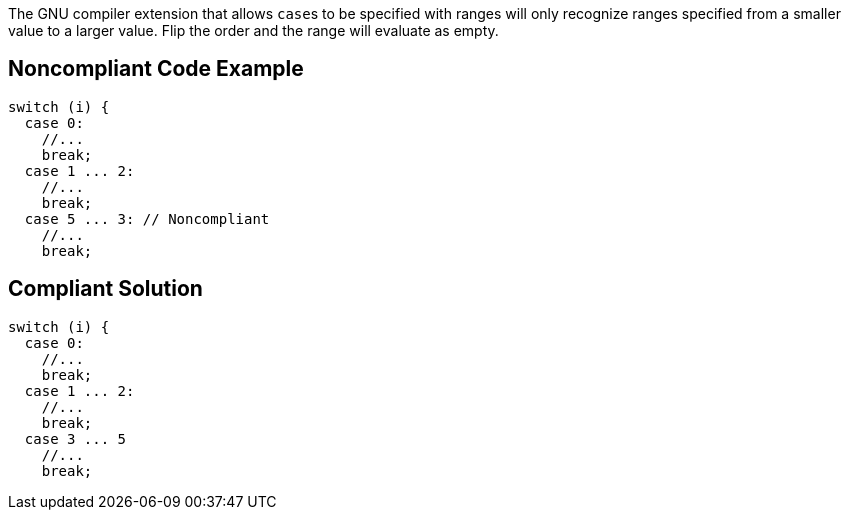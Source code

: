 The GNU compiler extension that allows ``++case++``s to be specified with ranges will only recognize ranges specified from a smaller value to a larger value. Flip the order and the range will evaluate as empty.


== Noncompliant Code Example

----
switch (i) {
  case 0: 
    //...
    break;
  case 1 ... 2:
    //...
    break;
  case 5 ... 3: // Noncompliant
    //...
    break;
----


== Compliant Solution

----
switch (i) {
  case 0: 
    //...
    break;
  case 1 ... 2:
    //...
    break;
  case 3 ... 5
    //...
    break;
----


